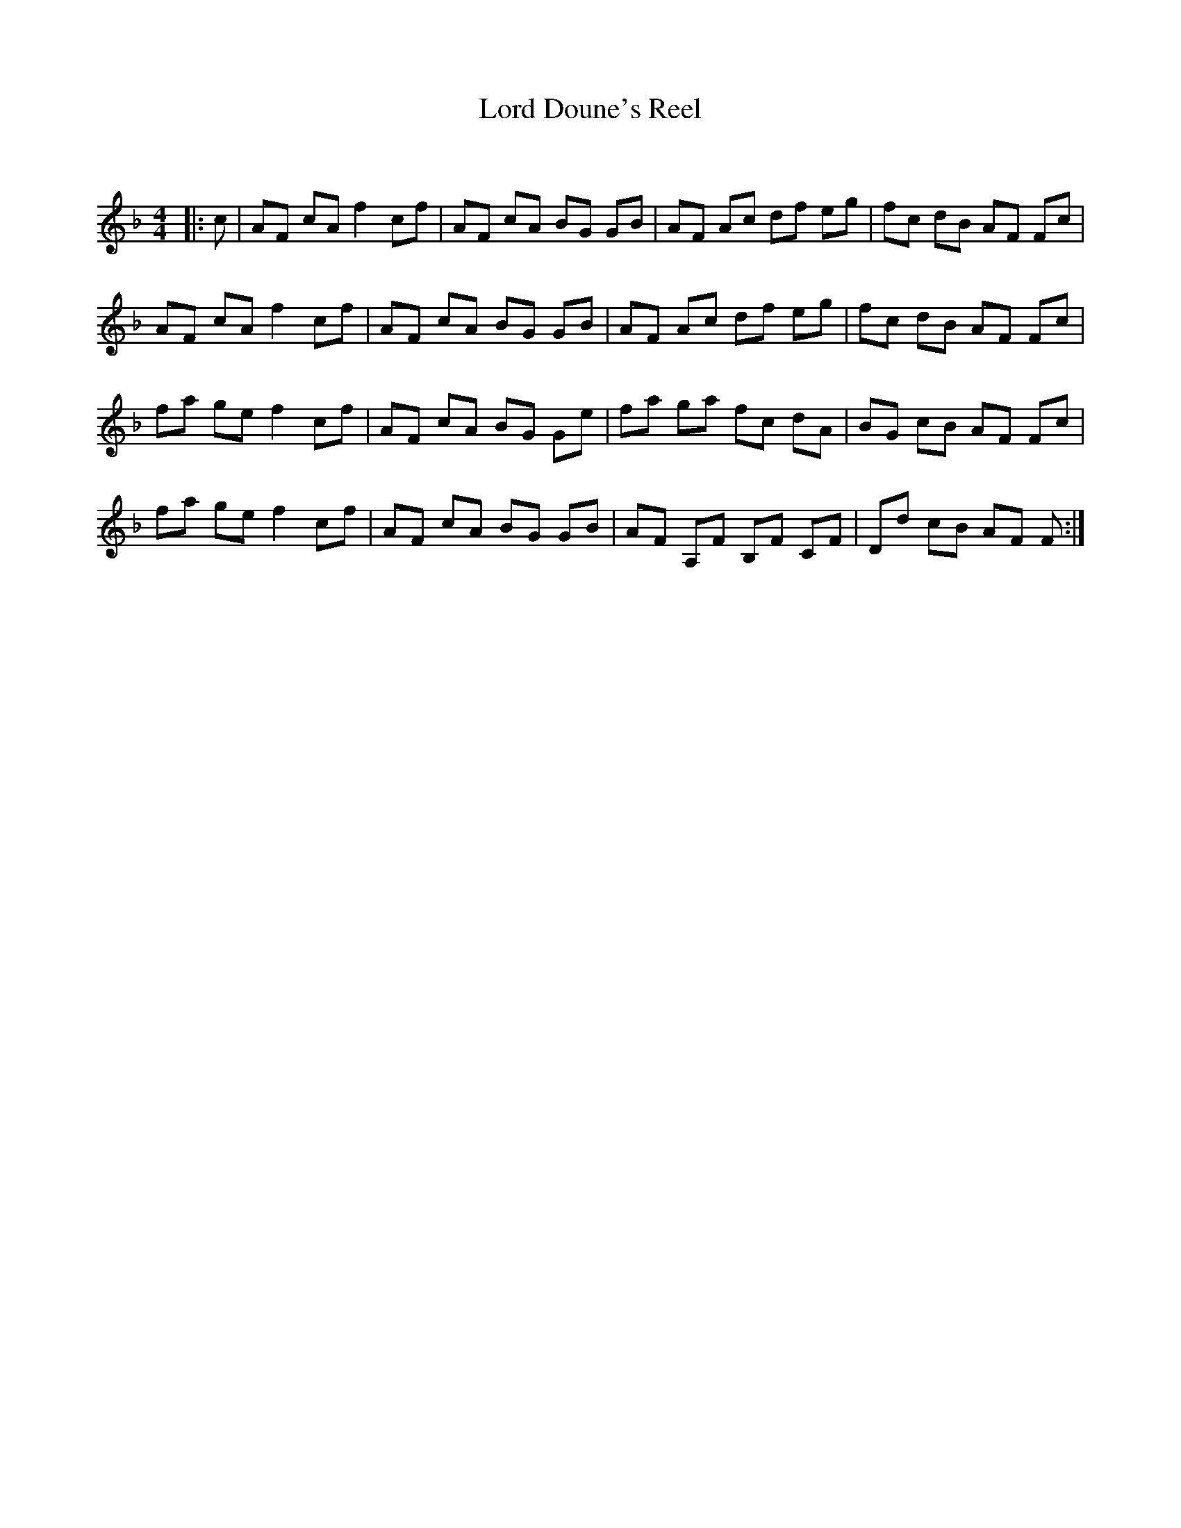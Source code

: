 X:1
T: Lord Doune's Reel
C:
R:Reel
Q: 232
K:F
M:4/4
L:1/8
|:c|AF cA f2 cf|AF cA BG GB|AF Ac df eg|fc dB AF Fc|
AF cA f2 cf|AF cA BG GB|AF Ac df eg|fc dB AF Fc|
fa ge f2 cf|AF cA BG Ge|fa ga fc dA|BG cB AF Fc|
fa ge f2 cf|AF cA BG GB|AF A,F B,F CF|Dd cB AF F:|
